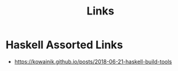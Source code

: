#+TITLE: Links

* Haskell Assorted Links

- https://kowainik.github.io/posts/2018-06-21-haskell-build-tools
